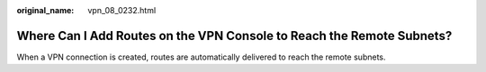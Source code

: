:original_name: vpn_08_0232.html

.. _vpn_08_0232:

Where Can I Add Routes on the VPN Console to Reach the Remote Subnets?
======================================================================

When a VPN connection is created, routes are automatically delivered to reach the remote subnets.
